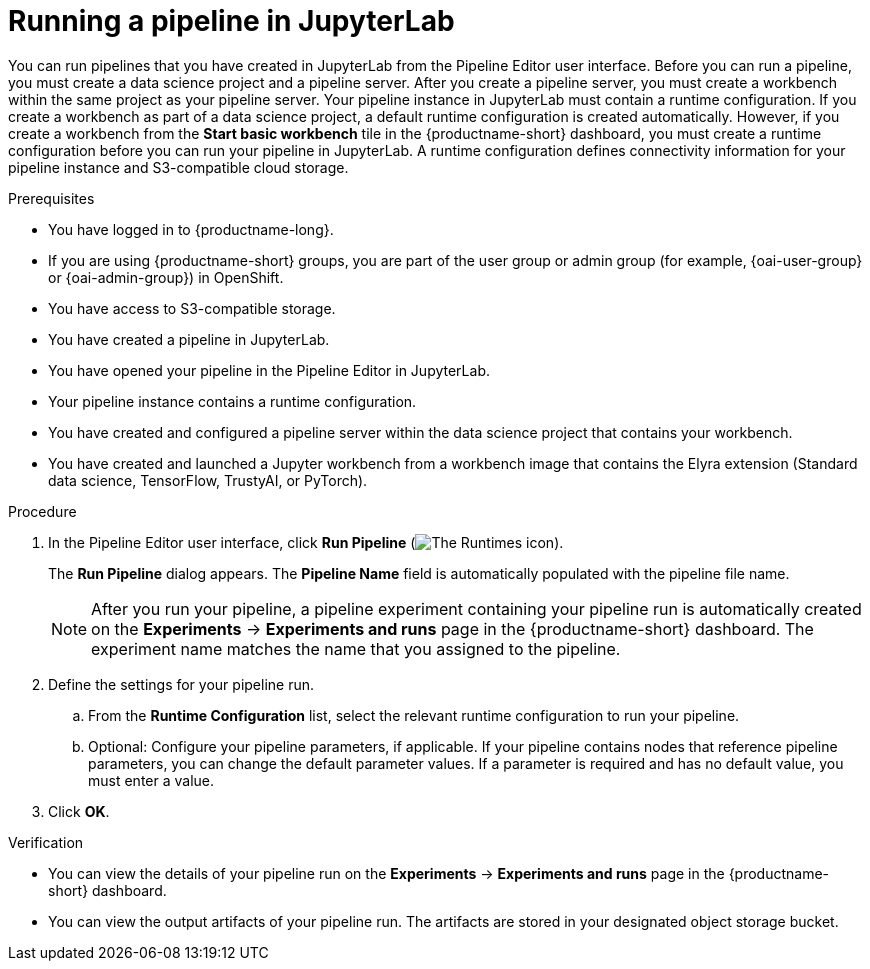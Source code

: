 :_module-type: PROCEDURE

[id="running-a-pipeline-in-jupyterlab_{context}"]
= Running a pipeline in JupyterLab

[role='_abstract']
You can run pipelines that you have created in JupyterLab from the Pipeline Editor user interface. Before you can run a pipeline, you must create a data science project and a pipeline server. After you create a pipeline server, you must create a workbench within the same project as your pipeline server.
Your pipeline instance in JupyterLab must contain a runtime configuration. If you create a workbench as part of a data science project, a default runtime configuration is created automatically. However, if you create a workbench from the *Start basic workbench* tile in the {productname-short} dashboard, you must create a runtime configuration before you can run your pipeline in JupyterLab. A runtime configuration defines connectivity information for your pipeline instance and S3-compatible cloud storage.

.Prerequisites
* You have logged in to {productname-long}.
ifndef::upstream[]
* If you are using {productname-short} groups, you are part of the user group or admin group (for example, {oai-user-group} or {oai-admin-group}) in OpenShift.
endif::[]
ifdef::upstream[]
* If you are using {productname-short} groups, you are part of the user group or admin group (for example, {odh-user-group} or {odh-admin-group}) in OpenShift.
endif::[]
* You have access to S3-compatible storage.
* You have created a pipeline in JupyterLab.
* You have opened your pipeline in the Pipeline Editor in JupyterLab.
* Your pipeline instance contains a runtime configuration.
* You have created and configured a pipeline server within the data science project that contains your workbench.
* You have created and launched a Jupyter workbench from a workbench image that contains the Elyra extension (Standard data science, TensorFlow, TrustyAI, or PyTorch).

.Procedure
. In the Pipeline Editor user interface, click *Run Pipeline* (image:images/jupyterlab-run-pipeline-button.png[The Runtimes icon]).
+
The *Run Pipeline* dialog appears. The *Pipeline Name* field is automatically populated with the pipeline file name.
+
[NOTE]
====
After you run your pipeline, a pipeline experiment containing your pipeline run is automatically created on the *Experiments* -> *Experiments and runs* page in the {productname-short} dashboard. The experiment name matches the name that you assigned to the pipeline. 
====
. Define the settings for your pipeline run.
.. From the *Runtime Configuration* list, select the relevant runtime configuration to run your pipeline.
.. Optional: Configure your pipeline parameters, if applicable. If your pipeline contains nodes that reference pipeline parameters, you can change the default parameter values. If a parameter is required and has no default value, you must enter a value.
. Click *OK*.

.Verification
* You can view the details of your pipeline run on the *Experiments* -> *Experiments and runs* page in the {productname-short} dashboard.
* You can view the output artifacts of your pipeline run. The artifacts are stored in your designated object storage bucket.

//[role='_additional-resources']
//.Additional resources//
